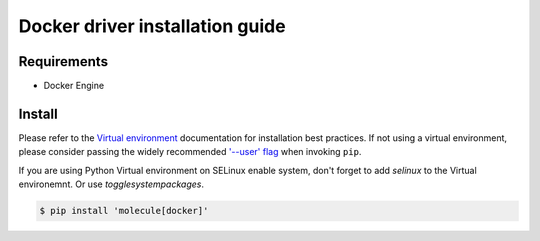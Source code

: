 *******
Docker driver installation guide
*******

Requirements
============

* Docker Engine

Install
=======

Please refer to the `Virtual environment`_ documentation for installation best
practices. If not using a virtual environment, please consider passing the
widely recommended `'--user' flag`_ when invoking ``pip``.

.. _Virtual environment: https://virtualenv.pypa.io/en/latest/
.. _'--user' flag: https://packaging.python.org/tutorials/installing-packages/#installing-to-the-user-site

If you are using Python Virtual environment on SELinux enable system, don't forget
to add  `selinux` to the Virtual environemnt. Or use `togglesystempackages`.

.. code-block:: bash

    $ pip install 'molecule[docker]'
